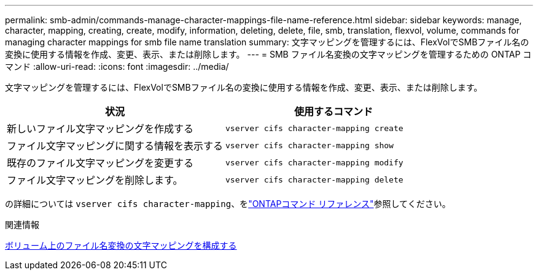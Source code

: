---
permalink: smb-admin/commands-manage-character-mappings-file-name-reference.html 
sidebar: sidebar 
keywords: manage, character, mapping, creating, create, modify, information, deleting, delete, file, smb, translation, flexvol, volume, commands for managing character mappings for smb file name translation 
summary: 文字マッピングを管理するには、FlexVolでSMBファイル名の変換に使用する情報を作成、変更、表示、または削除します。 
---
= SMB ファイル名変換の文字マッピングを管理するための ONTAP コマンド
:allow-uri-read: 
:icons: font
:imagesdir: ../media/


[role="lead"]
文字マッピングを管理するには、FlexVolでSMBファイル名の変換に使用する情報を作成、変更、表示、または削除します。

|===
| 状況 | 使用するコマンド 


 a| 
新しいファイル文字マッピングを作成する
 a| 
`vserver cifs character-mapping create`



 a| 
ファイル文字マッピングに関する情報を表示する
 a| 
`vserver cifs character-mapping show`



 a| 
既存のファイル文字マッピングを変更する
 a| 
`vserver cifs character-mapping modify`



 a| 
ファイル文字マッピングを削除します。
 a| 
`vserver cifs character-mapping delete`

|===
の詳細については `vserver cifs character-mapping`、をlink:https://docs.netapp.com/us-en/ontap-cli/search.html?q=vserver+cifs+character-mapping["ONTAPコマンド リファレンス"^]参照してください。

.関連情報
xref:configure-character-mappings-file-name-translation-task.adoc[ボリューム上のファイル名変換の文字マッピングを構成する]
